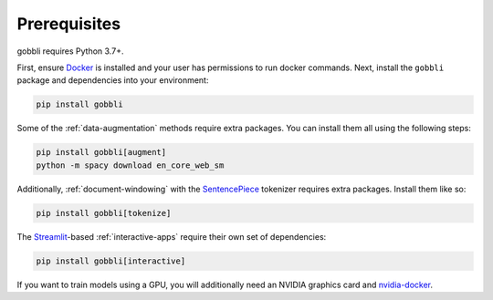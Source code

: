 Prerequisites
=============

gobbli requires Python 3.7+.

First, ensure `Docker <https://www.docker.com/>`__ is installed and your user has permissions to run docker commands.  Next, install the ``gobbli`` package and dependencies into your environment:

.. code-block:: bash

  pip install gobbli

Some of the :ref:`data-augmentation` methods require extra packages.  You can install them all using the following steps:

.. code-block:: bash

    pip install gobbli[augment]
    python -m spacy download en_core_web_sm

Additionally, :ref:`document-windowing` with the `SentencePiece <https://github.com/google/sentencepiece>`__ tokenizer requires extra packages.  Install them like so:

.. code-block:: bash

    pip install gobbli[tokenize]

.. _interactive-app-prereqs:

The `Streamlit <https://streamlit.io>`__-based :ref:`interactive-apps` require their own set of dependencies:

.. code-block:: bash

   pip install gobbli[interactive]

If you want to train models using a GPU, you will additionally need an NVIDIA graphics card and `nvidia-docker <https://github.com/NVIDIA/nvidia-docker>`__.
